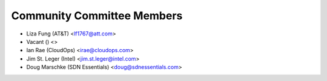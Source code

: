 Community Committee Members
---------------------------

- Liza Fung (AT&T) <lf1767@att.com>
- Vacant () <>
- Ian Rae (CloudOps) <irae@cloudops.com>
- Jim St. Leger (Intel) <jim.st.leger@intel.com>
- Doug Marschke (SDN Essentials) <doug@sdnessentials.com>
